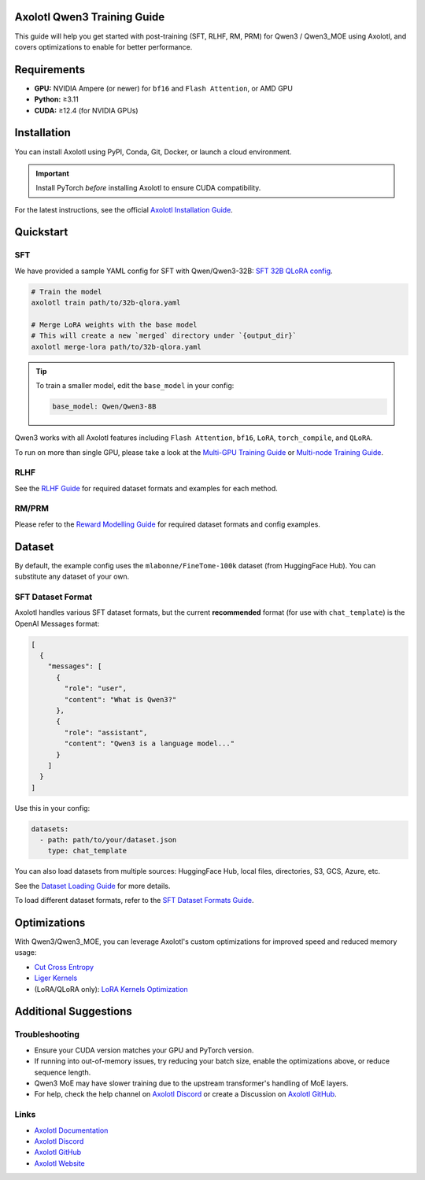 Axolotl Qwen3 Training Guide
=============================

This guide will help you get started with post-training (SFT, RLHF, RM, PRM) for Qwen3 / Qwen3_MOE using Axolotl, and covers optimizations to enable for better performance.

Requirements
============

- **GPU:** NVIDIA Ampere (or newer) for ``bf16`` and ``Flash Attention``, or AMD GPU
- **Python:** ≥3.11
- **CUDA:** ≥12.4 (for NVIDIA GPUs)

Installation
============

You can install Axolotl using PyPI, Conda, Git, Docker, or launch a cloud environment.

.. important::

   Install PyTorch *before* installing Axolotl to ensure CUDA compatibility.

For the latest instructions, see the official `Axolotl Installation Guide <https://docs.axolotl.ai/docs/installation.html>`_.

Quickstart
==========

SFT
---

We have provided a sample YAML config for SFT with Qwen/Qwen3-32B: `SFT 32B QLoRA config <https://github.com/axolotl-ai-cloud/axolotl/blob/v0.9.2/examples/qwen3/32b-qlora.yaml>`_.

.. code:: bash

   # Train the model
   axolotl train path/to/32b-qlora.yaml

   # Merge LoRA weights with the base model
   # This will create a new `merged` directory under `{output_dir}`
   axolotl merge-lora path/to/32b-qlora.yaml

.. tip::

   To train a smaller model, edit the ``base_model`` in your config:

   .. code:: yaml

      base_model: Qwen/Qwen3-8B

Qwen3 works with all Axolotl features including ``Flash Attention``, ``bf16``, ``LoRA``, ``torch_compile``, and ``QLoRA``.

To run on more than single GPU, please take a look at the `Multi-GPU Training Guide <https://docs.axolotl.ai/docs/multi-gpu.html>`_ or `Multi-node Training Guide <https://docs.axolotl.ai/docs/multi-node.html>`_.

RLHF
----

See the `RLHF Guide <https://docs.axolotl.ai/docs/rlhf.html>`_ for required dataset formats and examples for each method.

RM/PRM
------

Please refer to the `Reward Modelling Guide <https://docs.axolotl.ai/docs/reward_modelling.html>`_ for required dataset formats and config examples.

Dataset
=======

By default, the example config uses the ``mlabonne/FineTome-100k`` dataset (from HuggingFace Hub). You can substitute any dataset of your own.

SFT Dataset Format
------------------

Axolotl handles various SFT dataset formats, but the current **recommended** format (for use with ``chat_template``) is the OpenAI Messages format:

.. code:: json

   [
     {
       "messages": [
         {
           "role": "user",
           "content": "What is Qwen3?"
         },
         {
           "role": "assistant",
           "content": "Qwen3 is a language model..."
         }
       ]
     }
   ]

Use this in your config:

.. code:: yaml

   datasets:
     - path: path/to/your/dataset.json
       type: chat_template

You can also load datasets from multiple sources: HuggingFace Hub, local files, directories, S3, GCS, Azure, etc.

See the `Dataset Loading Guide <https://docs.axolotl.ai/docs/dataset_loading.html>`_ for more details.

To load different dataset formats, refer to the `SFT Dataset Formats Guide <https://docs.axolotl.ai/docs/dataset-formats/#supervised-fine-tuning-sft>`_.

Optimizations
=============

With Qwen3/Qwen3_MOE, you can leverage Axolotl's custom optimizations for improved speed and reduced memory usage:

- `Cut Cross Entropy <https://docs.axolotl.ai/docs/custom_integrations.html#cut-cross-entropy>`_
- `Liger Kernels <https://docs.axolotl.ai/docs/custom_integrations.html#liger-kernels>`_
- (LoRA/QLoRA only): `LoRA Kernels Optimization <https://docs.axolotl.ai/docs/lora_optims.html>`_

Additional Suggestions
=======================

Troubleshooting
---------------

- Ensure your CUDA version matches your GPU and PyTorch version.
- If running into out-of-memory issues, try reducing your batch size, enable the optimizations above, or reduce sequence length.
- Qwen3 MoE may have slower training due to the upstream transformer's handling of MoE layers.
- For help, check the help channel on `Axolotl Discord <https://discord.gg/7m9sfhzaf3>`_ or create a Discussion on `Axolotl GitHub <https://github.com/axolotl-ai-cloud/axolotl>`_.

Links
-----

- `Axolotl Documentation <https://docs.axolotl.ai/>`_
- `Axolotl Discord <https://discord.gg/7m9sfhzaf3>`_
- `Axolotl GitHub <https://github.com/axolotl-ai-cloud/axolotl>`_
- `Axolotl Website <https://axolotl.ai>`_
